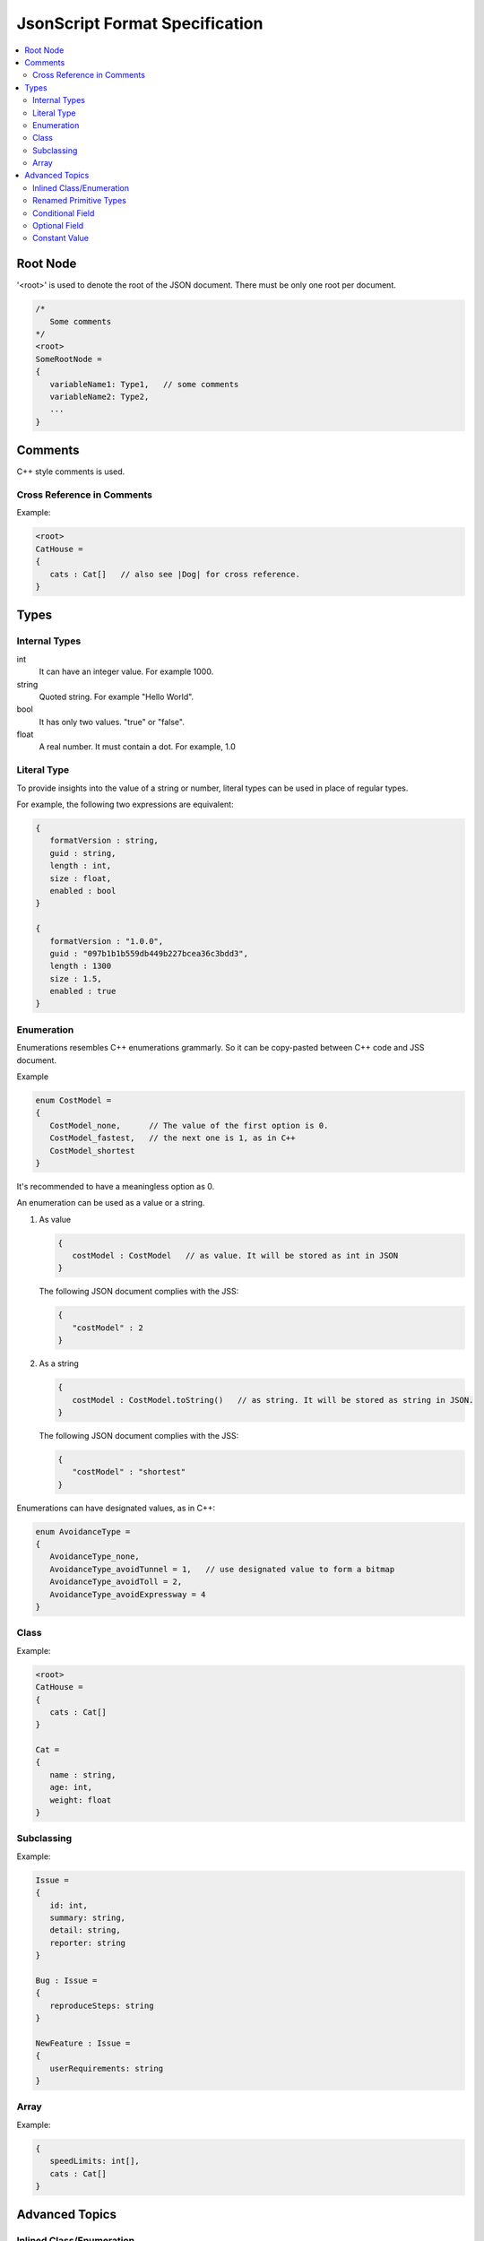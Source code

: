 JsonScript Format Specification
===============================

.. contents::
   :local:
   :depth: 2

Root Node
---------

'<root>' is used to denote the root of the JSON document. There must be only one root per document.

.. code-block:: jss

   /*
      Some comments
   */
   <root>
   SomeRootNode = 
   {
      variableName1: Type1,   // some comments
      variableName2: Type2,
      ...
   }

Comments
--------

C++ style comments is used.

Cross Reference in Comments
...........................

Example:

.. code-block:: jss

   <root>
   CatHouse = 
   {
      cats : Cat[]   // also see |Dog| for cross reference.
   }

Types
-----

Internal Types
..............

int
   It can have an integer value. For example 1000.

string
   Quoted string. For example "Hello World".

bool
   It has only two values. "true" or "false".

float
   A real number. It must contain a dot. For example, 1.0

Literal Type
............

To provide insights into the value of a string or number,
literal types can be used in place of regular types.

For example, the following two expressions are equivalent:

.. code-block:: jss

   {
      formatVersion : string,
      guid : string,
      length : int,
      size : float,
      enabled : bool
   }

   {
      formatVersion : "1.0.0",
      guid : "097b1b1b559db449b227bcea36c3bdd3",
      length : 1300
      size : 1.5,
      enabled : true
   }

Enumeration
...........

Enumerations resembles C++ enumerations grammarly.
So it can be copy-pasted between C++ code and JSS document.

Example

.. code-block:: jss

   enum CostModel =
   {
      CostModel_none,      // The value of the first option is 0.
      CostModel_fastest,   // the next one is 1, as in C++
      CostModel_shortest
   }

It's recommended to have a meaningless option as 0.

An enumeration can be used as a value or a string.

1. As value

   .. code-block:: jss

      {
         costModel : CostModel   // as value. It will be stored as int in JSON
      }

   The following JSON document complies with the JSS:

   .. code-block:: js
   
      {
         "costModel" : 2
      }

2. As a string

   .. code-block:: jss

      {
         costModel : CostModel.toString()   // as string. It will be stored as string in JSON.
      }

   The following JSON document complies with the JSS:

   .. code-block:: js
   
      {
         "costModel" : "shortest"
      }

Enumerations can have designated values, as in C++:

.. code-block:: jss

   enum AvoidanceType =
   {
      AvoidanceType_none,
      AvoidanceType_avoidTunnel = 1,   // use designated value to form a bitmap
      AvoidanceType_avoidToll = 2,
      AvoidanceType_avoidExpressway = 4
   }

Class
.....

Example:

.. code-block:: jss

   <root>
   CatHouse = 
   {
      cats : Cat[]
   }

   Cat = 
   {
      name : string,
      age: int,
      weight: float
   }

Subclassing
...........

Example:

.. code-block:: jss

   Issue =
   {
      id: int,
      summary: string,
      detail: string,
      reporter: string
   }

   Bug : Issue =
   {
      reproduceSteps: string
   }

   NewFeature : Issue =
   {
      userRequirements: string
   }

Array
.....

Example:

.. code-block:: jss

   {
      speedLimits: int[],
      cats : Cat[]
   }

Advanced Topics
---------------

Inlined Class/Enumeration
.........................

If a class or enumeration only appears in one place, it can be inlined or even unnamed.

Exmaple:

.. code-block:: jss

   CatHouse = 
   {
      type : CatHouseType { // an inlined enumeration
         CatHouseType_none,
         CatHouseType_luxurious,
         CatHouseType_minimalism
      }

      windows : Window[] { // an inlined class
         width : int,
         height : int
      },

      cats : [] {       // an inlined and unamed class
         name : string,
         age: int,
         weight: float
      }
   }

Renamed Primitive Types
.......................

By giving a primitive type another name, the document will be easier to understand and more strict.

.. code-block:: jss

   typedef int UnixTimestamp; // Number of seconds since Jan, 1, 1970.
   
   Trip =
   {
      startTime: UnixTimestamp,
      endTime: UnixTimestamp
   }

   typedef int TimeTick;   // the number of milliseconds

   {
      simulationInterval : TimeTick
   }
   
Conditional Field
.................

Some fields only exist when a certain condition is met.

.. code-block:: jss

   {
      variableA : int,
      variableB : string if variableA >= 3 and variableA <= 10
   }

Optional Field
..............

Some fields are ``optional``. If not specified, variables are required by default.

.. code-block:: jss

   {
      variableA : int,              // required (by default)
      variableB : int optional      // optional
      variableC : int required      // required
   }

Constant Value
..............

Constant values are used to express that a symbol must have a specific value.
The equal sign is used to differentiate it from a Literal Type.

.. code-block:: jss

   {
      aString = "HTTP",
      aFloat = 1.0,
      aInt = 1,
      aBool = true
   }
